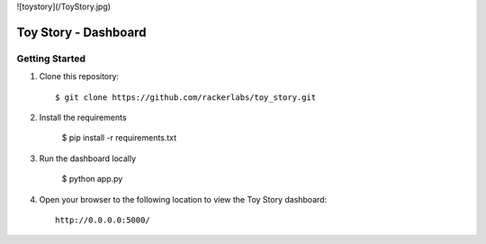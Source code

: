 ![toystory](/ToyStory.jpg)


Toy Story - Dashboard
======================



Getting Started
---------------

#. Clone this repository::

    $ git clone https://github.com/rackerlabs/toy_story.git

#. Install the requirements
    
    $ pip install -r requirements.txt

#. Run the dashboard locally

    $ python app.py

#. Open your browser to the following location to view the Toy Story dashboard::

    http://0.0.0.0:5000/
